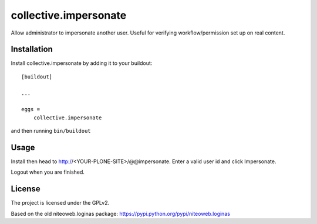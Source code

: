 ======================
collective.impersonate
======================

Allow administrator to impersonate another user. Useful for verifying
workflow/permission set up on real content.


Installation
------------

Install collective.impersonate by adding it to your buildout::

    [buildout]

    ...

    eggs =
        collective.impersonate


and then running ``bin/buildout``


Usage
-----

Install then head to http://<YOUR-PLONE-SITE>/@@impersonate. Enter a valid
user id and click Impersonate.

Logout when you are finished.


License
-------

The project is licensed under the GPLv2.

Based on the old niteoweb.loginas package:
https://pypi.python.org/pypi/niteoweb.loginas
